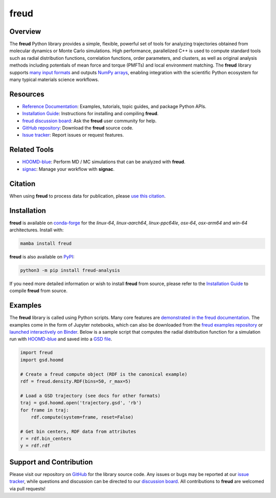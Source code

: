 =====
freud
=====

|Citing freud|
|PyPI|
|conda-forge|
|ReadTheDocs|
|Binder|
|GitHub-Stars|

.. |Citing freud| image:: https://img.shields.io/badge/cite-freud-informational.svg
   :target: https://freud.readthedocs.io/en/stable/reference/citing.html
.. |PyPI| image:: https://img.shields.io/pypi/v/freud-analysis.svg
   :target: https://pypi.org/project/freud-analysis/
.. |conda-forge| image:: https://img.shields.io/conda/vn/conda-forge/freud.svg
   :target: https://anaconda.org/conda-forge/freud
.. |ReadTheDocs| image:: https://readthedocs.org/projects/freud/badge/?version=latest
   :target: https://freud.readthedocs.io/en/latest/?badge=latest
.. |Binder| image:: https://mybinder.org/badge_logo.svg
   :target: https://mybinder.org/v2/gh/glotzerlab/freud-examples/master?filepath=index.ipynb
.. |GitHub-Stars| image:: https://img.shields.io/github/stars/glotzerlab/freud.svg?style=social
   :target: https://github.com/glotzerlab/freud

Overview
========

The **freud** Python library provides a simple, flexible, powerful set of tools
for analyzing trajectories obtained from molecular dynamics or Monte Carlo
simulations. High performance, parallelized C++ is used to compute standard
tools such as radial distribution functions, correlation functions, order
parameters, and clusters, as well as original analysis methods including
potentials of mean force and torque (PMFTs) and local environment matching. The
**freud** library supports
`many input formats <https://freud.readthedocs.io/en/stable/topics/datainputs.html>`__
and outputs `NumPy arrays <https://numpy.org/>`__, enabling integration
with the scientific Python ecosystem for many typical materials science
workflows.

Resources
=========

- `Reference Documentation <https://freud.readthedocs.io/>`__: Examples, tutorials, topic guides, and package Python APIs.
- `Installation Guide <https://freud.readthedocs.io/en/stable/gettingstarted/installation.html>`__: Instructions for installing and compiling **freud**.
- `freud discussion board <https://github.com/glotzerlab/freud/discussions/>`__: Ask the **freud** user community for help.
- `GitHub repository <https://github.com/glotzerlab/freud>`__: Download the **freud** source code.
- `Issue tracker <https://github.com/glotzerlab/freud/issues>`__: Report issues or request features.

Related Tools
=============

- `HOOMD-blue <https://hoomd-blue.readthedocs.io/>`__: Perform MD / MC simulations that can be analyzed with **freud**.
- `signac <https://signac.readthedocs.io/>`__: Manage your workflow with **signac**.

Citation
========

When using **freud** to process data for publication, please `use this citation
<https://freud.readthedocs.io/en/stable/reference/citing.html>`__.


Installation
============

**freud** is available on conda-forge_ for the *linux-64*, *linux-aarch64*, *linux-ppc64le*,
*osx-64*, *osx-arm64* and *win-64* architectures. Install with:

.. code:: bash

   mamba install freud

**freud** is also available on PyPI_:

.. code:: bash

   python3 -m pip install freud-analysis

.. _conda-forge: https://conda-forge.org/
.. _PyPI: https://pypi.org/

If you need more detailed information or wish to install **freud** from source, please refer to the
`Installation Guide <https://freud.readthedocs.io/en/stable/gettingstarted/installation.html>`__ to
compile **freud** from source.


Examples
========

The **freud** library is called using Python scripts. Many core features are
`demonstrated in the freud documentation
<https://freud.readthedocs.io/en/stable/examples.html>`_. The examples come in
the form of Jupyter notebooks, which can also be downloaded from the `freud
examples repository <https://github.com/glotzerlab/freud-examples>`_ or
`launched interactively on Binder
<https://mybinder.org/v2/gh/glotzerlab/freud-examples/master?filepath=index.ipynb>`_.
Below is a sample script that computes the radial distribution function for a
simulation run with `HOOMD-blue <https://hoomd-blue.readthedocs.io/>`__ and
saved into a `GSD file <https://gsd.readthedocs.io/>`_.

.. code:: python

   import freud
   import gsd.hoomd

   # Create a freud compute object (RDF is the canonical example)
   rdf = freud.density.RDF(bins=50, r_max=5)

   # Load a GSD trajectory (see docs for other formats)
   traj = gsd.hoomd.open('trajectory.gsd', 'rb')
   for frame in traj:
       rdf.compute(system=frame, reset=False)

   # Get bin centers, RDF data from attributes
   r = rdf.bin_centers
   y = rdf.rdf


Support and Contribution
========================

Please visit our repository on `GitHub <https://github.com/glotzerlab/freud>`__ for the library source code.
Any issues or bugs may be reported at our `issue tracker <https://github.com/glotzerlab/freud/issues>`__, while questions and discussion can be directed to our `discussion board <https://github.com/glotzerlab/freud/discussions/>`__.
All contributions to **freud** are welcomed via pull requests!
